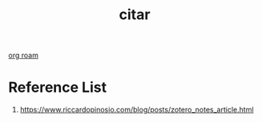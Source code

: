 :PROPERTIES:
:ID:       09824cf8-f2d3-4478-83eb-545b4ee38578
:END:
#+title: citar

[[id:6314a4a8-8a04-492c-8a4b-de9e4ff8df00][org roam]]

* Reference List
1. https://www.riccardopinosio.com/blog/posts/zotero_notes_article.html
